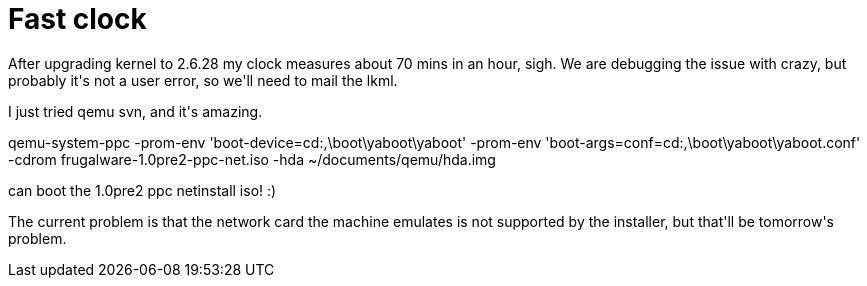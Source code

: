 = Fast clock

:slug: fast-clock
:category: hacking
:tags: en
:date: 2009-01-20T01:38:04Z
++++
<p>After upgrading kernel to 2.6.28 my clock measures about 70 mins in an hour, sigh. We are debugging the issue with crazy, but probably it's not a user error, so we'll need to mail the lkml.</p><p>I just tried qemu svn, and it's amazing.</p><p>qemu-system-ppc -prom-env 'boot-device=cd:,\boot\yaboot\yaboot' -prom-env 'boot-args=conf=cd:,\boot\yaboot\yaboot.conf' -cdrom frugalware-1.0pre2-ppc-net.iso -hda ~/documents/qemu/hda.img</p><p>can boot the 1.0pre2 ppc netinstall iso! :)</p><p>The current problem is that the network card the machine emulates is not supported by the installer, but that'll be tomorrow's problem.</p>
++++
